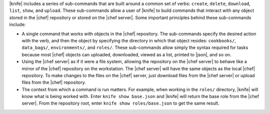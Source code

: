 .. The contents of this file are included in multiple topics.
.. This file describes a command or a sub-command for Knife.
.. This file should not be changed in a way that hinders its ability to appear in multiple documentation sets.


|knife| includes a series of sub-commands that are built around a common set of verbs: ``create``, ``delete``, ``download``, ``list``, ``show``, and ``upload``. These sub-commands allow a user of |knife| to build commands that interact with any object stored in the |chef| repository or stored on the |chef server|. Some important principles behind these sub-commands include:

* A single command that works with objects in the |chef| repository. The sub-commands specify the desired action with the verb, and then the object by specifying the directory in which that object resides: ``cookbooks/``, ``data_bags/``, ``environments/``, and ``roles/``. These sub-commands allow simply the syntax required for tasks because most |chef| objects can uploaded, downloaded, viewed as a list, printed to |json|, and so on. 
* Using the |chef server| as if it were a file system, allowing the repository on the |chef server| to behave like a mirror of the |chef| repository on the workstation. The |chef server| will have the same objects as the local |chef| repository. To make changes to the files on the |chef| server, just download files from the |chef server| or upload files from the |chef| repository.
* The context from which a command is run matters. For example, when working in the ``roles/`` directory, |knife| will know what is being worked with. Enter ``knife show base.json`` and |knife| will return the base role from the |chef server|. From the repository root, enter ``knife show roles/base.json`` to get the same result.

